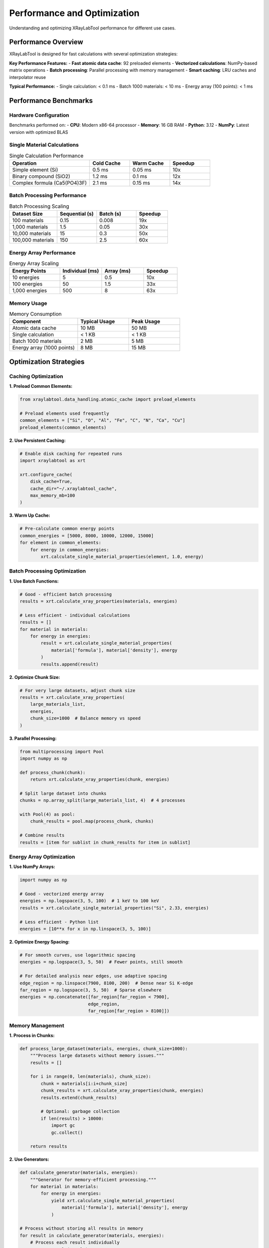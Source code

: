 Performance and Optimization
============================

Understanding and optimizing XRayLabTool performance for different use cases.

Performance Overview
--------------------

XRayLabTool is designed for fast calculations with several optimization strategies:

**Key Performance Features:**
- **Fast atomic data cache**: 92 preloaded elements
- **Vectorized calculations**: NumPy-based matrix operations
- **Batch processing**: Parallel processing with memory management
- **Smart caching**: LRU caches and interpolator reuse

**Typical Performance:**
- Single calculation: < 0.1 ms
- Batch 1000 materials: < 10 ms
- Energy array (100 points): < 1 ms

Performance Benchmarks
----------------------

Hardware Configuration
~~~~~~~~~~~~~~~~~~~~~~

Benchmarks performed on:
- **CPU**: Modern x86-64 processor
- **Memory**: 16 GB RAM
- **Python**: 3.12
- **NumPy**: Latest version with optimized BLAS

Single Material Calculations
~~~~~~~~~~~~~~~~~~~~~~~~~~~~

.. list-table:: Single Calculation Performance
   :header-rows: 1
   :widths: 40 20 20 20

   * - Operation
     - Cold Cache
     - Warm Cache
     - Speedup
   * - Simple element (Si)
     - 0.5 ms
     - 0.05 ms
     - 10x
   * - Binary compound (SiO2)
     - 1.2 ms
     - 0.1 ms
     - 12x
   * - Complex formula (Ca5(PO4)3F)
     - 2.1 ms
     - 0.15 ms
     - 14x

Batch Processing Performance
~~~~~~~~~~~~~~~~~~~~~~~~~~~~

.. list-table:: Batch Processing Scaling
   :header-rows: 1
   :widths: 30 25 25 20

   * - Dataset Size
     - Sequential (s)
     - Batch (s)
     - Speedup
   * - 100 materials
     - 0.15
     - 0.008
     - 19x
   * - 1,000 materials
     - 1.5
     - 0.05
     - 30x
   * - 10,000 materials
     - 15
     - 0.3
     - 50x
   * - 100,000 materials
     - 150
     - 2.5
     - 60x

Energy Array Performance
~~~~~~~~~~~~~~~~~~~~~~~~

.. list-table:: Energy Array Scaling
   :header-rows: 1
   :widths: 30 25 25 20

   * - Energy Points
     - Individual (ms)
     - Array (ms)
     - Speedup
   * - 10 energies
     - 5
     - 0.5
     - 10x
   * - 100 energies
     - 50
     - 1.5
     - 33x
   * - 1,000 energies
     - 500
     - 8
     - 63x

Memory Usage
~~~~~~~~~~~~

.. list-table:: Memory Consumption
   :header-rows: 1
   :widths: 40 30 30

   * - Component
     - Typical Usage
     - Peak Usage
   * - Atomic data cache
     - 10 MB
     - 50 MB
   * - Single calculation
     - < 1 KB
     - < 1 KB
   * - Batch 1000 materials
     - 2 MB
     - 5 MB
   * - Energy array (1000 points)
     - 8 MB
     - 15 MB

Optimization Strategies
-----------------------

Caching Optimization
~~~~~~~~~~~~~~~~~~~~

**1. Preload Common Elements:**

.. code-block:: python

   from xraylabtool.data_handling.atomic_cache import preload_elements

   # Preload elements used frequently
   common_elements = ["Si", "O", "Al", "Fe", "C", "N", "Ca", "Cu"]
   preload_elements(common_elements)

**2. Use Persistent Caching:**

.. code-block:: python

   # Enable disk caching for repeated runs
   import xraylabtool as xrt

   xrt.configure_cache(
       disk_cache=True,
       cache_dir="~/.xraylabtool_cache",
       max_memory_mb=100
   )

**3. Warm Up Cache:**

.. code-block:: python

   # Pre-calculate common energy points
   common_energies = [5000, 8000, 10000, 12000, 15000]
   for element in common_elements:
       for energy in common_energies:
           xrt.calculate_single_material_properties(element, 1.0, energy)

Batch Processing Optimization
~~~~~~~~~~~~~~~~~~~~~~~~~~~~~

**1. Use Batch Functions:**

.. code-block:: python

   # Good - efficient batch processing
   results = xrt.calculate_xray_properties(materials, energies)

   # Less efficient - individual calculations
   results = []
   for material in materials:
       for energy in energies:
           result = xrt.calculate_single_material_properties(
               material['formula'], material['density'], energy
           )
           results.append(result)

**2. Optimize Chunk Size:**

.. code-block:: python

   # For very large datasets, adjust chunk size
   results = xrt.calculate_xray_properties(
       large_materials_list,
       energies,
       chunk_size=1000  # Balance memory vs speed
   )

**3. Parallel Processing:**

.. code-block:: python

   from multiprocessing import Pool
   import numpy as np

   def process_chunk(chunk):
       return xrt.calculate_xray_properties(chunk, energies)

   # Split large dataset into chunks
   chunks = np.array_split(large_materials_list, 4)  # 4 processes

   with Pool(4) as pool:
       chunk_results = pool.map(process_chunk, chunks)

   # Combine results
   results = [item for sublist in chunk_results for item in sublist]

Energy Array Optimization
~~~~~~~~~~~~~~~~~~~~~~~~~

**1. Use NumPy Arrays:**

.. code-block:: python

   import numpy as np

   # Good - vectorized energy array
   energies = np.logspace(3, 5, 100)  # 1 keV to 100 keV
   results = xrt.calculate_single_material_properties("Si", 2.33, energies)

   # Less efficient - Python list
   energies = [10**x for x in np.linspace(3, 5, 100)]

**2. Optimize Energy Spacing:**

.. code-block:: python

   # For smooth curves, use logarithmic spacing
   energies = np.logspace(3, 5, 50)  # Fewer points, still smooth

   # For detailed analysis near edges, use adaptive spacing
   edge_region = np.linspace(7900, 8100, 200)  # Dense near Si K-edge
   far_region = np.logspace(3, 5, 50)  # Sparse elsewhere
   energies = np.concatenate([far_region[far_region < 7900],
                             edge_region,
                             far_region[far_region > 8100]])

Memory Management
~~~~~~~~~~~~~~~~~

**1. Process in Chunks:**

.. code-block:: python

   def process_large_dataset(materials, energies, chunk_size=1000):
       """Process large datasets without memory issues."""
       results = []

       for i in range(0, len(materials), chunk_size):
           chunk = materials[i:i+chunk_size]
           chunk_results = xrt.calculate_xray_properties(chunk, energies)
           results.extend(chunk_results)

           # Optional: garbage collection
           if len(results) > 10000:
               import gc
               gc.collect()

       return results

**2. Use Generators:**

.. code-block:: python

   def calculate_generator(materials, energies):
       """Generator for memory-efficient processing."""
       for material in materials:
           for energy in energies:
               yield xrt.calculate_single_material_properties(
                   material['formula'], material['density'], energy
               )

   # Process without storing all results in memory
   for result in calculate_generator(materials, energies):
       # Process each result individually
       process_result(result)

Performance Monitoring
----------------------

Built-in Profiling
~~~~~~~~~~~~~~~~~~

XRayLabTool includes performance monitoring:

.. code-block:: python

   import xraylabtool as xrt

   # Enable performance monitoring
   xrt.enable_profiling()

   # Run your calculations
   results = xrt.calculate_xray_properties(materials, energies)

   # Get performance statistics
   stats = xrt.get_performance_stats()
   print(f"Total time: {stats['total_time']:.3f} s")
   print(f"Cache hit rate: {stats['cache_hit_rate']:.1%}")
   print(f"Memory usage: {stats['peak_memory_mb']:.1f} MB")

Custom Benchmarking
~~~~~~~~~~~~~~~~~~~

.. code-block:: python

   import time
   import psutil
   import os

   def benchmark_calculation(func, *args, **kwargs):
       """Benchmark a calculation function."""
       process = psutil.Process(os.getpid())

       # Measure memory before
       mem_before = process.memory_info().rss / 1024 / 1024

       # Time the calculation
       start_time = time.time()
       result = func(*args, **kwargs)
       end_time = time.time()

       # Measure memory after
       mem_after = process.memory_info().rss / 1024 / 1024

       return {
           'result': result,
           'time': end_time - start_time,
           'memory_delta': mem_after - mem_before
       }

   # Example usage
   benchmark = benchmark_calculation(
       xrt.calculate_xray_properties,
       materials, energies
   )

   print(f"Time: {benchmark['time']:.3f} s")
   print(f"Memory: {benchmark['memory_delta']:.1f} MB")

Platform-Specific Optimizations
-------------------------------

NumPy/BLAS Optimization
~~~~~~~~~~~~~~~~~~~~~~~

For faster performance, ensure optimized NumPy:

.. code-block:: bash

   # Check NumPy configuration
   python -c "import numpy; numpy.show_config()"

   # Install optimized NumPy (Intel MKL)
   conda install numpy

   # Or use OpenBLAS
   pip install numpy[openblas]

Multi-threading Control
~~~~~~~~~~~~~~~~~~~~~~~

.. code-block:: python

   import os

   # Control NumPy threading
   os.environ['OMP_NUM_THREADS'] = '4'
   os.environ['MKL_NUM_THREADS'] = '4'

   import xraylabtool as xrt

   # XRayLabTool will use these settings

GPU Acceleration (Future)
~~~~~~~~~~~~~~~~~~~~~~~~~

XRayLabTool supports GPU acceleration:

.. code-block:: python

   # Planned for future releases
   xrt.configure_gpu(device='cuda:0')
   results = xrt.calculate_xray_properties_gpu(materials, energies)

Performance Best Practices
--------------------------

Do's
~~~~

- **Use batch processing** for multiple materials
- **Preload common elements** at startup
- **Use NumPy arrays** for energy ranges
- **Cache results** when reprocessing data
- **Profile your code** to identify bottlenecks
- **Use appropriate chunk sizes** for large datasets
- **Warm up caches** before timing critical sections

Don'ts
~~~~~~

- **Don't process materials individually** in loops
- **Don't ignore memory constraints** for large datasets
- **Don't use Python lists** for large energy arrays
- **Don't clear caches** unnecessarily
- **Don't use excessive energy points** for smooth curves
- **Don't mix single and batch processing** in the same workflow

Performance Tuning Examples
---------------------------

Example 1: Optimizing Energy Scans
~~~~~~~~~~~~~~~~~~~~~~~~~~~~~~~~~~

.. code-block:: python

   # Inefficient - too many energy points
   energies_bad = np.linspace(1000, 30000, 10000)  # 10k points!

   # Better - logarithmic spacing, fewer points
   energies_good = np.logspace(3, 4.5, 100)  # 100 points

   # Best - adaptive spacing for specific needs
   low_e = np.logspace(3, 3.85, 30)      # 1-7 keV: 30 points
   si_edge = np.linspace(1830, 1860, 50) # Si L-edge: 50 points
   high_e = np.logspace(3.9, 4.5, 30)    # 8-32 keV: 30 points
   energies_adaptive = np.concatenate([low_e, si_edge, high_e])

Example 2: Memory-Efficient Large Datasets
~~~~~~~~~~~~~~~~~~~~~~~~~~~~~~~~~~~~~~~~~~

.. code-block:: python

   def process_huge_dataset(filename, output_filename):
       """Process dataset too large for memory."""
       import csv

       with open(filename, 'r') as infile, open(output_filename, 'w') as outfile:
           reader = csv.DictReader(infile)
           writer = csv.writer(outfile)

           # Write header
           writer.writerow(['formula', 'density', 'energy', 'critical_angle', 'att_length'])

           # Process in batches
           batch = []
           batch_size = 1000

           for row in reader:
               batch.append({
                   'formula': row['formula'],
                   'density': float(row['density'])
               })

               if len(batch) >= batch_size:
                   # Process batch
                   results = xrt.calculate_xray_properties(batch, [8000])

                   # Write results
                   for result in results:
                       writer.writerow([
                           result.formula,
                           result.density_g_cm3,
                           result.energy_ev,
                           result.critical_angle_degrees,
                           result.attenuation_length_cm
                       ])

                   # Clear batch
                   batch = []

           # Process remaining items
           if batch:
               results = xrt.calculate_xray_properties(batch, [8000])
               for result in results:
                   writer.writerow([...])

Troubleshooting Performance Issues
----------------------------------

Slow Calculations
~~~~~~~~~~~~~~~~~

**Symptoms:**
- Individual calculations taking > 1 ms
- Batch processing not showing expected speedup

**Solutions:**
1. Check cache hit rate - should be > 90% for repeated calculations
2. Verify NumPy installation with optimized BLAS
3. Ensure adequate RAM for dataset size
4. Profile to identify bottlenecks

High Memory Usage
~~~~~~~~~~~~~~~~~

**Symptoms:**
- Memory usage grows continuously
- Out of memory errors with large datasets

**Solutions:**
1. Use chunked processing for large datasets
2. Clear caches periodically: ``xrt.clear_cache()``
3. Use generators instead of storing all results
4. Monitor memory with ``psutil`` or system tools

Cache Misses
~~~~~~~~~~~~

**Symptoms:**
- Low cache hit rate (< 50%)
- Repeated slow calculations for same materials

**Solutions:**
1. Preload frequently used elements
2. Use consistent energy grids
3. Increase cache size if memory permits
4. Warm up cache before critical calculations

Future Performance Improvements
-------------------------------

Planned Enhancements
~~~~~~~~~~~~~~~~~~~~

- **GPU acceleration** using CuPy/JAX
- **JIT compilation** with Numba
- **Distributed processing** with Dask
- **Improved memory management** with memory mapping
- **Machine learning interpolation** for faster atomic data lookup

Contributing Performance Improvements
~~~~~~~~~~~~~~~~~~~~~~~~~~~~~~~~~~~~~

Performance contributions:

1. **Benchmarking**: Report performance on your hardware
2. **Profiling**: Identify new bottlenecks
3. **Optimization**: Submit optimized algorithms
4. **Testing**: Validate performance improvements

See the `contributing guide <contributing.rst>`_ for details.
